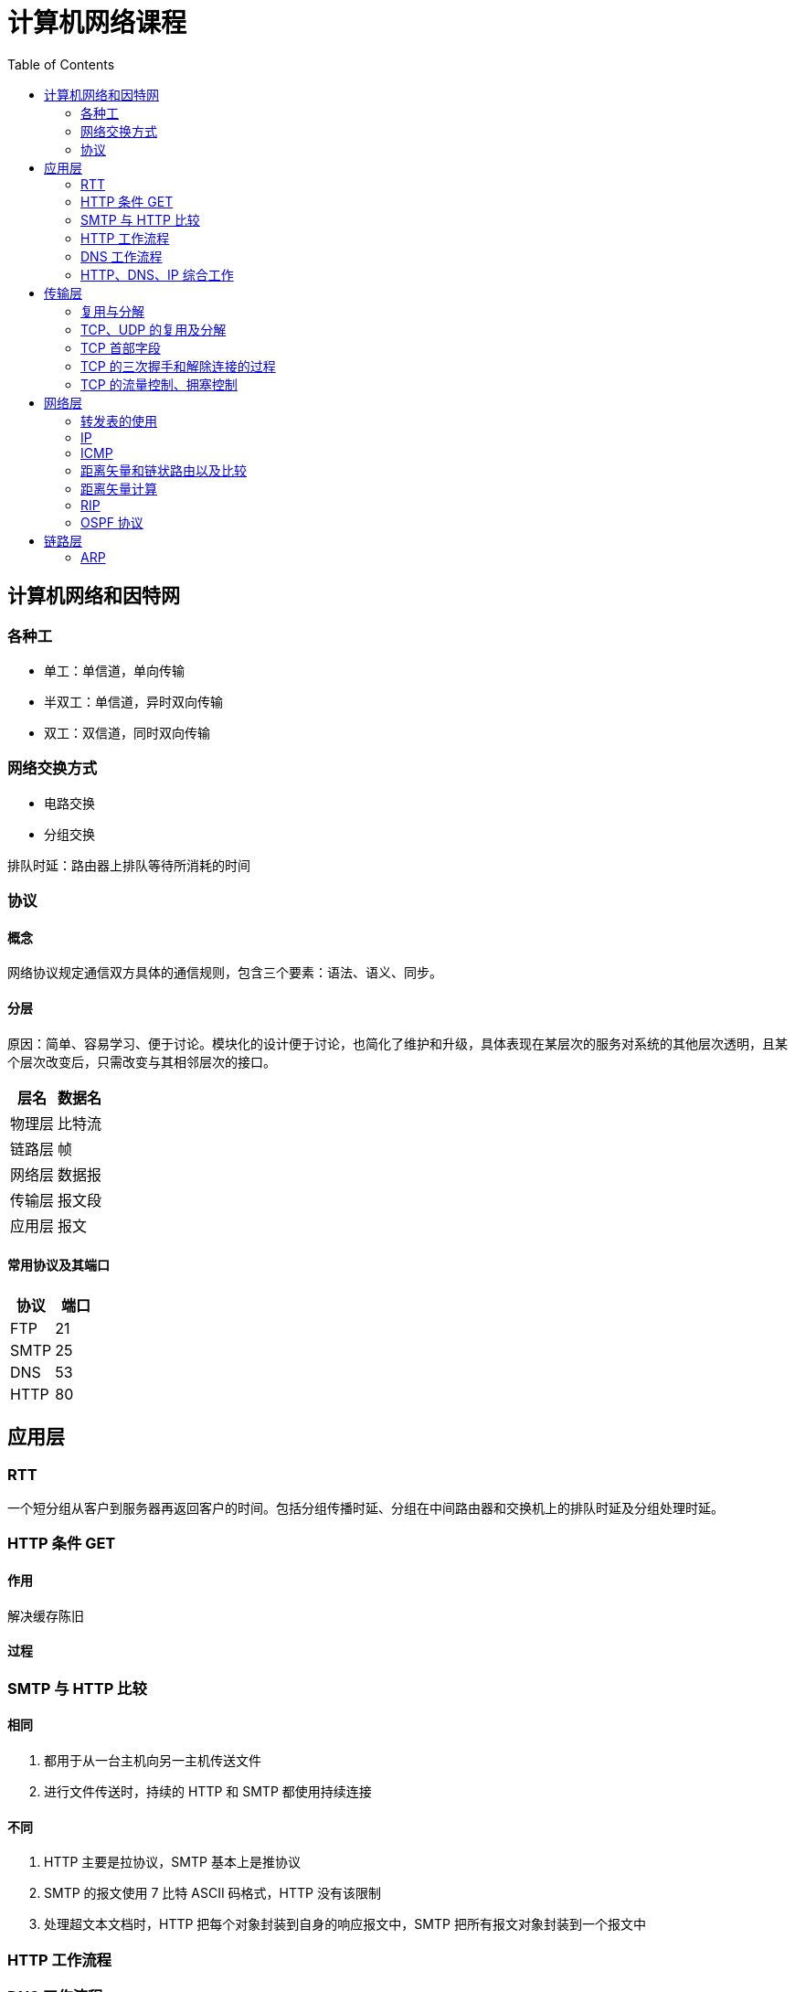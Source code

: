 = 计算机网络课程
:hp-image: /covers/cover.png
:published_at: 2019-01-31
:hp-tags: draft
:hp-alt-title: Computer Network Course
:toc:

== 计算机网络和因特网
=== 各种工
* 单工：单信道，单向传输
* 半双工：单信道，异时双向传输
* 双工：双信道，同时双向传输

=== 网络交换方式
* 电路交换
* 分组交换

排队时延：路由器上排队等待所消耗的时间

=== 协议
==== 概念
网络协议规定通信双方具体的通信规则，包含三个要素：语法、语义、同步。

==== 分层
原因：简单、容易学习、便于讨论。模块化的设计便于讨论，也简化了维护和升级，具体表现在某层次的服务对系统的其他层次透明，且某个层次改变后，只需改变与其相邻层次的接口。
|===
|层名 | 数据名

|物理层
|比特流

|链路层
|帧

|网络层
|数据报

|传输层
|报文段

|应用层
|报文

|===
==== 常用协议及其端口
|===
|协议 |端口 

|FTP
|21

|SMTP
|25

|DNS
|53

|HTTP
|80
|===

== 应用层
=== RTT
一个短分组从客户到服务器再返回客户的时间。包括分组传播时延、分组在中间路由器和交换机上的排队时延及分组处理时延。

=== HTTP 条件 GET
==== 作用
解决缓存陈旧

==== 过程

=== SMTP 与 HTTP 比较
==== 相同
1. 都用于从一台主机向另一主机传送文件
2. 进行文件传送时，持续的 HTTP 和 SMTP 都使用持续连接

==== 不同
1. HTTP 主要是拉协议，SMTP 基本上是推协议
2. SMTP 的报文使用 7 比特 ASCII 码格式，HTTP 没有该限制
3. 处理超文本文档时，HTTP 把每个对象封装到自身的响应报文中，SMTP 把所有报文对象封装到一个报文中

=== HTTP 工作流程

=== DNS 工作流程

=== HTTP、DNS、IP 综合工作

== 传输层
=== 复用与分解
将运输层报文段中的数据交付到正确的套接字的工作称为多路分解。

在源主机从不同套接字中收集数据块，并为每个数据块封装上首部信息从而生成报文段，然后将报文段传递到网络层。这称为多路复用。

=== TCP、UDP 的复用及分解
=== TCP 首部字段
1. 源端口号和目的端口号
2. 序号
3. 确认号
4. 接收窗口

=== TCP 的三次握手和解除连接的过程
=== TCP 的流量控制、拥塞控制

== 网络层
=== 转发表的使用
=== IP
==== 首部
* 版本
* 首部长度
* 服务类型
* 数据报长度
* 标识、标志、片偏移
* 寿命
* 协议
* 首部检验和
* 源和目的 IP 地址
* 选项

标准大小为20字节。

==== 分类
|===
|类别 |网络号位数 |主机号位数 |网络个数 |主机个数 |地址范围

|A 类
|8
|24
|2^7^-2
|2^24^-2
|1.0.0.0——126.255.255.255

|B 类
|16
|16
|2^14^
|2^16^-2
|128.0.0.0——191.255.255.255

|C 类
|32
|8
|2^21^
|2^8^-2
|192.0.0.0——223.255.255.255

|D 类
|
|
|
|
|224.0.0.0——239.255.255.255
|===
==== 特殊 IP
|===
|名称 |地址 |说明

|广播地址
|主机号全1
|

|网络地址
|主机号全0
|

|内网地址（私有地址）
|10.0.0.0——10.255.255.255，172.16.0.0——172.31.255.255，192.168.0.0——192.168.255.255
|内部网络使用的地址，不能用于公网

|链路本地地址
|169.254.0.0——169.254.255.255
|无 IP 地址时操作系统临时分配的 IP 地址

|本地环回地址
|127.0.0.0——127.255.255.255
|

|本地链路广播地址
|255.255.255.255
|
|===

==== 分片
===== 原因
IP 数据报需封装在链路层帧中以从一个路由器传输到下一个路由器，而链路层协议的 MTU 限制了其大小。因此只能通过分片封装在不同的链路层帧中，使其小于链路层协议的 MTU。

===== 实现
1. 将 IP 数据报中的数据分片成两个或更多个较小的 IP 数据报，用单独的链路层帧将其封装，
再向数据链路上发送这些帧
2. 当一台目的主机从相同源收到一系列数据报时，根据数据报首部中的标识号是否相同，判断哪些数据报是一个大数据报的片。又根据标志是否为0，来确定是否对原始数据报已接收完毕。最后根据偏移字段来重新按序组装片为原始数据报

==== IP 地址计算
=== ICMP
==== 作用
用于主机和路由器间彼此沟通网络层的消息。最典型用途是差错报告，除此之外还有：

* 目标地址不可达
* 网络拥塞
* TTL 到期
* IP 分组检验和失败
* ...

==== ping 
ping 发送一个 ICMP 类型8编码0的报文到指定主机。看到回显请求后，目的主机发回一个类型0编码0的 ICMP 回显回答。用于确认是否能与目的主机连通。

=== 距离矢量和链状路由以及比较
=== 距离矢量计算
=== RIP 
RIP 使用距离向量路由算法，用 UDP 传输（端口 520），以固定时间间隔（30s）交换路由信息。RIP 将距离定义为跳数，每经过一个路由器跳数加1，最大值为15（16则表示不可到达）。使用毒性逆转（向某条路由对应的出接口通告该路由为无穷大路由）等方法缓解环路影响。

==== RIP 1.0、RIP 2.0 的比较
RIP 1.0 通过广播通告路由信息，不支持验证和 CIDR。

RIP 2.0 通过组播通告路由信息，支持验证和 CIDR。

=== OSPF 协议

== 链路层
=== ARP
